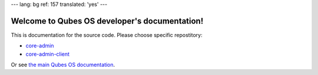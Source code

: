 ---
lang: bg
ref: 157
translated: 'yes'
---

Welcome to Qubes OS developer's documentation!
==============================================

This is documentation for the source code. Please choose specific repostitory:

* `core-admin </projects/core-admin>`_
* `core-admin-client </projects/core-admin-client>`_

Or see `the main Qubes OS documentation <https://www.qubes-os.org/doc/>`_.